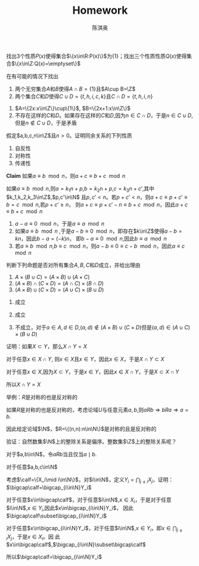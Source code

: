 #+TITLE: Homework
#+AUTHOR: 陈淇奥


#+LATEX_HEADER: \input{../preamble.tex}
#+LATEX_HEADER: \usepackage[UTF8]{ctex}
#+OPTIONS: toc:nil

#+ATTR_LATEX: :options [1.2.3]
#+BEGIN_exercise
     找出3个性质\(P(x)\)使得集合\(\{x\in\R:P(x)\}\)为\(\{1\}\)；找出三个性质性质\(Q(x)\)使得集合\(\{x\in\Z:Q(x)=\emptyset\}\)
#+END_exercise

#+BEGIN_proof
    \begin{align*}
    &P_1(x):x=1\\
    &P_2(x):x^2=1\wedge \neg(x=-1) \\
    &P_3(x):\forall v\;vx=v\\
    &Q_1(x):\forall v\;x>v\\
    &Q_2(x):x=1\wedge x=2\\
    &Q_3(x):1<x\wedge x<2
    \end{align*}
#+END_proof

#+ATTR_LATEX: :options [1.2.4]
#+BEGIN_exercise
    在有可能的情况下找出
    1. 两个无穷集合\(A\)和\(B\)使得\(A\cap B=\{1\}\)且\(A\cup B=\Z\)
    2. 两个集合\(C\)和\(D\)使得\(C\cup D=\{t,h,i,c,k\}\)且\(C\cap D=\{t,h,i,n\}\)
#+END_exercise

#+BEGIN_proof
    1. \(A=\{2x:x\in\Z\}\cup\{1\}\), \(B=\{2x+1:x\in\Z\}\)
    2. 不存在这样的\(C\)和\(D\)。如果存在这样的\(C\)和\(D\),因为\(n\in C\cap D\)，于是\(n\in C\cup D\),但是\(n\notin C\cup D\)，于是矛盾
#+END_proof

#+ATTR_LATEX: :options [1.3.2]
#+BEGIN_exercise
    假定\(a,b,c,n\in\Z\)且\(n>0\)。证明同余关系的下列性质
    1. 自反性
    2. 对称性
    3. 传递性
#+END_exercise

#+BEGIN_proof
    *Claim* 如果\(a\equiv b\mod n\)，则\(a+c\equiv b+c\mod n\)

    如果\(a\equiv b\mod n\),则\(a=k_1n+p\),\(b=k_2n+p\),\(c=k_3n+c'\),其中\(k_1,k_2,k_3\in\Z\),\(p,c'\in\N\)
    且\(p,c'<n\)。若\(p+c'<n\)，则\(a+c\equiv p+c'\equiv b=c\mod n\),若\(p+c'\ge n\)，
    则\(a+c\equiv p+c'-n\equiv b+c\mod n\)，因此\(a+c\equiv b+c\mod n\)

    1. \(a-a\equiv 0\mod n\)，于是\(a\equiv a\mod n\)
    2. 如果\(a\equiv b\mod n\) ,于是\(a-b\equiv 0\mod n\)，即存在\(k\in\Z\)使得\(a-b=kn\)，因此\(b-a=(-k)n\)，
       即\(b-a\equiv 0\mod n\),因此\(b\equiv a\mod n\)
    3. 若\(a\equiv b\mod n\),\(b\equiv c\mod n\)，则\(a-b\equiv 0\equiv c-b\mod n\)，因此\(a\equiv c\mod n\)
#+END_proof

#+ATTR_LATEX: :options [1.3.3]
#+BEGIN_exercise
    判断下列命题是否对所有集合\(A,B,C\)和\(D\)成立，并给出理由
    1. \(A\times(B\cup C)=(A\times B)\cup(A\times C)\)
    2. \((A\times B)\cap(C\times D)=(A\cap C)\times(B\cap D)\)
    3. \((A\times B)\cup(C\times D)=(A\cup C)\times(B\cup D)\)
#+END_exercise

#+BEGIN_proof
    1. 成立
       \begin{align*}
       (x,y)\in A\times(B\cup C)&\Leftrightarrow x\in A\wedge y\in B\cup C\\
       &\Leftrightarrow x\in A\wedge(y\in B\vee y\in C)\\
       &\Leftrightarrow(x\in A\wedge y\in B)\vee(x\in A\wedge y\in C)\\
       &\Leftrightarrow(x,y)\in A\times B\vee(x,y)\in A\times C\\
       &\Leftrightarrow(x,y)\in(A\times B)\cup(A\times C)
       \end{align*}
    2. 成立
       \begin{align*}
       (x,y)\in(A\times B)\cap(C\times D)&\Leftrightarrow (x,y)\in A\times B\wedge (x,y)\in C\times D\\
       &\Leftrightarrow(x\in A\wedge y\in B)\wedge(x\in C\wedge y\in D)\\
       &\Leftrightarrow(x\in A\wedge x\in C)\wedge(y\in B\wedge y\in D)\\
       &\Leftrightarrow(x\in A\cap C)\wedge(y\in B\cap D)\\
       &\Leftrightarrow(x,y)\in (A\cap C)\times (B\cap D)
       \end{align*}
    3. 不成立，对于\(a\in A,d\in D\),\((a,d)\notin(A\times B)\cup(C\times D)\)但是\((a,d)\in(A\cup C)\times(B\cup D)\)
#+END_proof

#+BEGIN_exercise
    证明：如果\(X\subset Y\)，那么\(X\cap Y=X\)
#+END_exercise

#+BEGIN_proof
    对于任意\(x\in X\cap Y\), 则\(x\in X\)且\(x\in Y\)，因此\(x\in X\)，于是\(X\cap Y\subset X\)

    对于任意\(x\in X\),因为\(X\subset Y\)，于是\(x\in Y\)，因此\(x\in X\cap Y\)，于是\(X\subset X\cap Y\)

    所以\(X\cap Y=X\)
#+END_proof

#+BEGIN_exercise
    举例：\(R\)是对称的也是反对称的
#+END_exercise

#+BEGIN_proof
    如果\(R\)是对称的也是反对称的，考虑论域\(U\)与任意元素\(a,b\),则\(aRb\Rightarrow bRa\Rightarrow a=b\).

    因此给定论域\(\N\)，\(R=\{(n,n):n\in\N\}\)是对称的且是反对称的
#+END_proof

#+BEGIN_exercise
    验证：自然数集\(\N\)上的整除关系是偏序。整数集\(\Z\)上的整除关系呢？
#+END_exercise

#+BEGIN_proof
    对于\(a,b\in\N\)，令\(aRb\)当且仅当\(a\mid b\).

    对于任意\(a,b,c\in\N\)
    * \(a\mid a\)，因此\(R\)是自反的
    * 若\(a\mid b\)且\(b\mid a\)，那么\(a=b\),因此\(R\)是反对称的
    * 若\(a\mid b\)且\(b\mid c\)，那么\(a\mid c\),因此\(R\)是传递的


    因此\(R\)是\(\N\)上的偏序

    \(\Z\)上的整除关系不是反对称的，考虑\(-2\mid 2\)与\(2\mid -2\)
#+END_proof

#+BEGIN_exercise
    考虑\(\calf=\{X_i\mid i\in\N\}\)，对\(i\in\N\)，定义\(Y_i=\bigcap_{j\le i}X_j\)，证明：\(\bigcap\calf=\bigcap_{i\in\N}Y_i\)
#+END_exercise

#+BEGIN_proof
    对于任意\(x\in\bigcap\calf\)，对于任意\(i\in\N\),\(x\in X_i\)，于是对于任意\(i\in\N\),\(x\in Y_i\),因此\(x\in\bigcap_{i\in\N}Y_i\)，
    因此\(\bigcap\calf\subset\bigcap_{i\in\N}Y_i\)

    对于任意\(x\in\bigcap_{i\in\N}Y_i\)，对于任意\(i\in\N\),\(x\in Y_i\)，即\(x\in\bigcap_{j\le i}X_j\)，于是\(x\in X_i\)。因
    此\(x\in\bigcap\calf\),\(\bigcap_{i\in\N}\subset\bigcap\calf\)

    所以\(\bigcap\calf=\bigcap_{i\in\N}Y_i\)
#+END_proof
